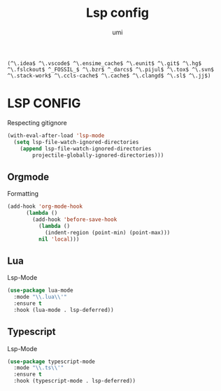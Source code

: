 #+TITLE: Lsp config
#+AUTHOR: umi

#+RESULTS:
: (^\.idea$ ^\.vscode$ ^\.ensime_cache$ ^\.eunit$ ^\.git$ ^\.hg$ ^\.fslckout$ ^_FOSSIL_$ ^\.bzr$ ^_darcs$ ^\.pijul$ ^\.tox$ ^\.svn$ ^\.stack-work$ ^\.ccls-cache$ ^\.cache$ ^\.clangd$ ^\.sl$ ^\.jj$)

* LSP CONFIG
Respecting gitignore
#+begin_src emacs-lisp
  (with-eval-after-load 'lsp-mode
    (setq lsp-file-watch-ignored-directories
	  (append lsp-file-watch-ignored-directories
		  projectile-globally-ignored-directories)))
#+end_src

** Orgmode
Formatting
#+begin_src emacs-lisp
  (add-hook 'org-mode-hook
	    (lambda ()
	      (add-hook 'before-save-hook
			(lambda ()
			  (indent-region (point-min) (point-max)))
			nil 'local)))
#+end_src

#+RESULTS:
| (lambda nil (add-hook 'before-save-hook (lambda nil (indent-region (point-min) (point-max))) nil 'local)) | format-all-mode | #[0 \301\211\207 [imenu-create-index-function org-imenu-get-tree] 2] | #[0 \300\301\302\303\304$\207 [add-hook change-major-mode-hook org-fold-show-all append local] 5] | #[0 \300\301\302\303\304$\207 [add-hook change-major-mode-hook org-babel-show-result-all append local] 5] | org-babel-result-hide-spec | org-babel-hide-all-hashes |

** Lua
Lsp-Mode
#+begin_src emacs-lisp
  (use-package lua-mode
    :mode "\\.lua\\'"
    :ensure t
    :hook (lua-mode . lsp-deferred))
#+end_src

#+RESULTS:
: [nil 26522 49611 203514 nil elpaca-process-queues nil nil 53000 nil]

** Typescript
Lsp-Mode
#+begin_src emacs-lisp
  (use-package typescript-mode
    :mode "\\.ts\\'"
    :ensure t
    :hook (typescript-mode . lsp-deferred))
#+end_src
